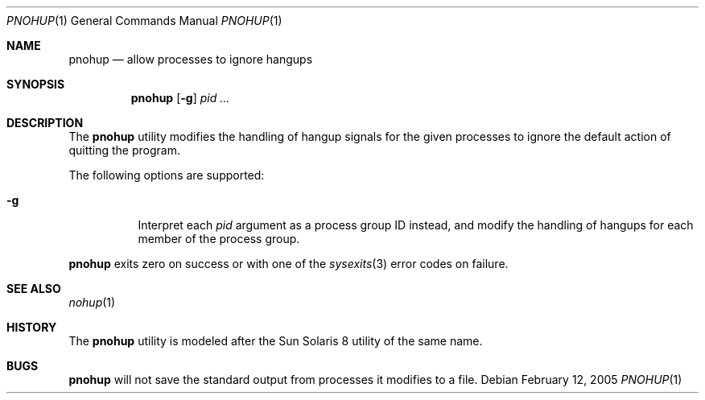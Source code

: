 .\" $Id$
.\" Jared Yanovich
.\" Released into the public domain, 2/12/2005.
.Dd February 12, 2005
.Dt PNOHUP 1
.Os
.Sh NAME
.Nm pnohup
.Nd allow processes to ignore hangups
.Sh SYNOPSIS
.Nm pnohup
.Op Fl g
.Ar pid ...
.Sh DESCRIPTION
The
.Nm
utility modifies the handling of hangup signals for the given processes
to ignore the default action of quitting the program.
.Pp
The following options are supported:
.Bl -tag -width Ds
.It Fl g
Interpret each
.Ar pid
argument as a process group ID instead, and modify the handling of
hangups for each member of the process group.
.El
.Pp
.Nm
exits zero on success or with one of the
.Xr sysexits 3
error codes on failure.
.Sh SEE ALSO
.Xr nohup 1
.Sh HISTORY
The
.Nm
utility is modeled after the Sun Solaris 8 utility of the same name.
.Sh BUGS
.Nm
will not save the standard output from processes it modifies to a file.

